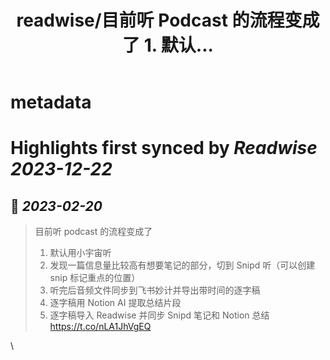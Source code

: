 :PROPERTIES:
:title: readwise/目前听 Podcast 的流程变成了 1. 默认...
:END:


* metadata
:PROPERTIES:
:author: [[humiaozuzu on Twitter]]
:full-title: "目前听 Podcast 的流程变成了 1. 默认..."
:category: [[tweets]]
:url: https://twitter.com/humiaozuzu/status/1627061132421890048
:image-url: https://pbs.twimg.com/profile_images/2764568411/58b3e41bd3ea306af98b55459484e0cc.png
:END:

* Highlights first synced by [[Readwise]] [[2023-12-22]]
** 📌 [[2023-02-20]]
#+BEGIN_QUOTE
目前听 podcast 的流程变成了
1. 默认用小宇宙听
2. 发现一篇信息量比较高有想要笔记的部分，切到 Snipd 听（可以创建 snip 标记重点的位置）
3. 听完后音频文件同步到飞书妙计并导出带时间的逐字稿
4. 逐字稿用 Notion AI 提取总结片段
5. 逐字稿导入 Readwise 并同步 Snipd 笔记和 Notion 总结 https://t.co/nLA1JhVgEQ 
#+END_QUOTE\